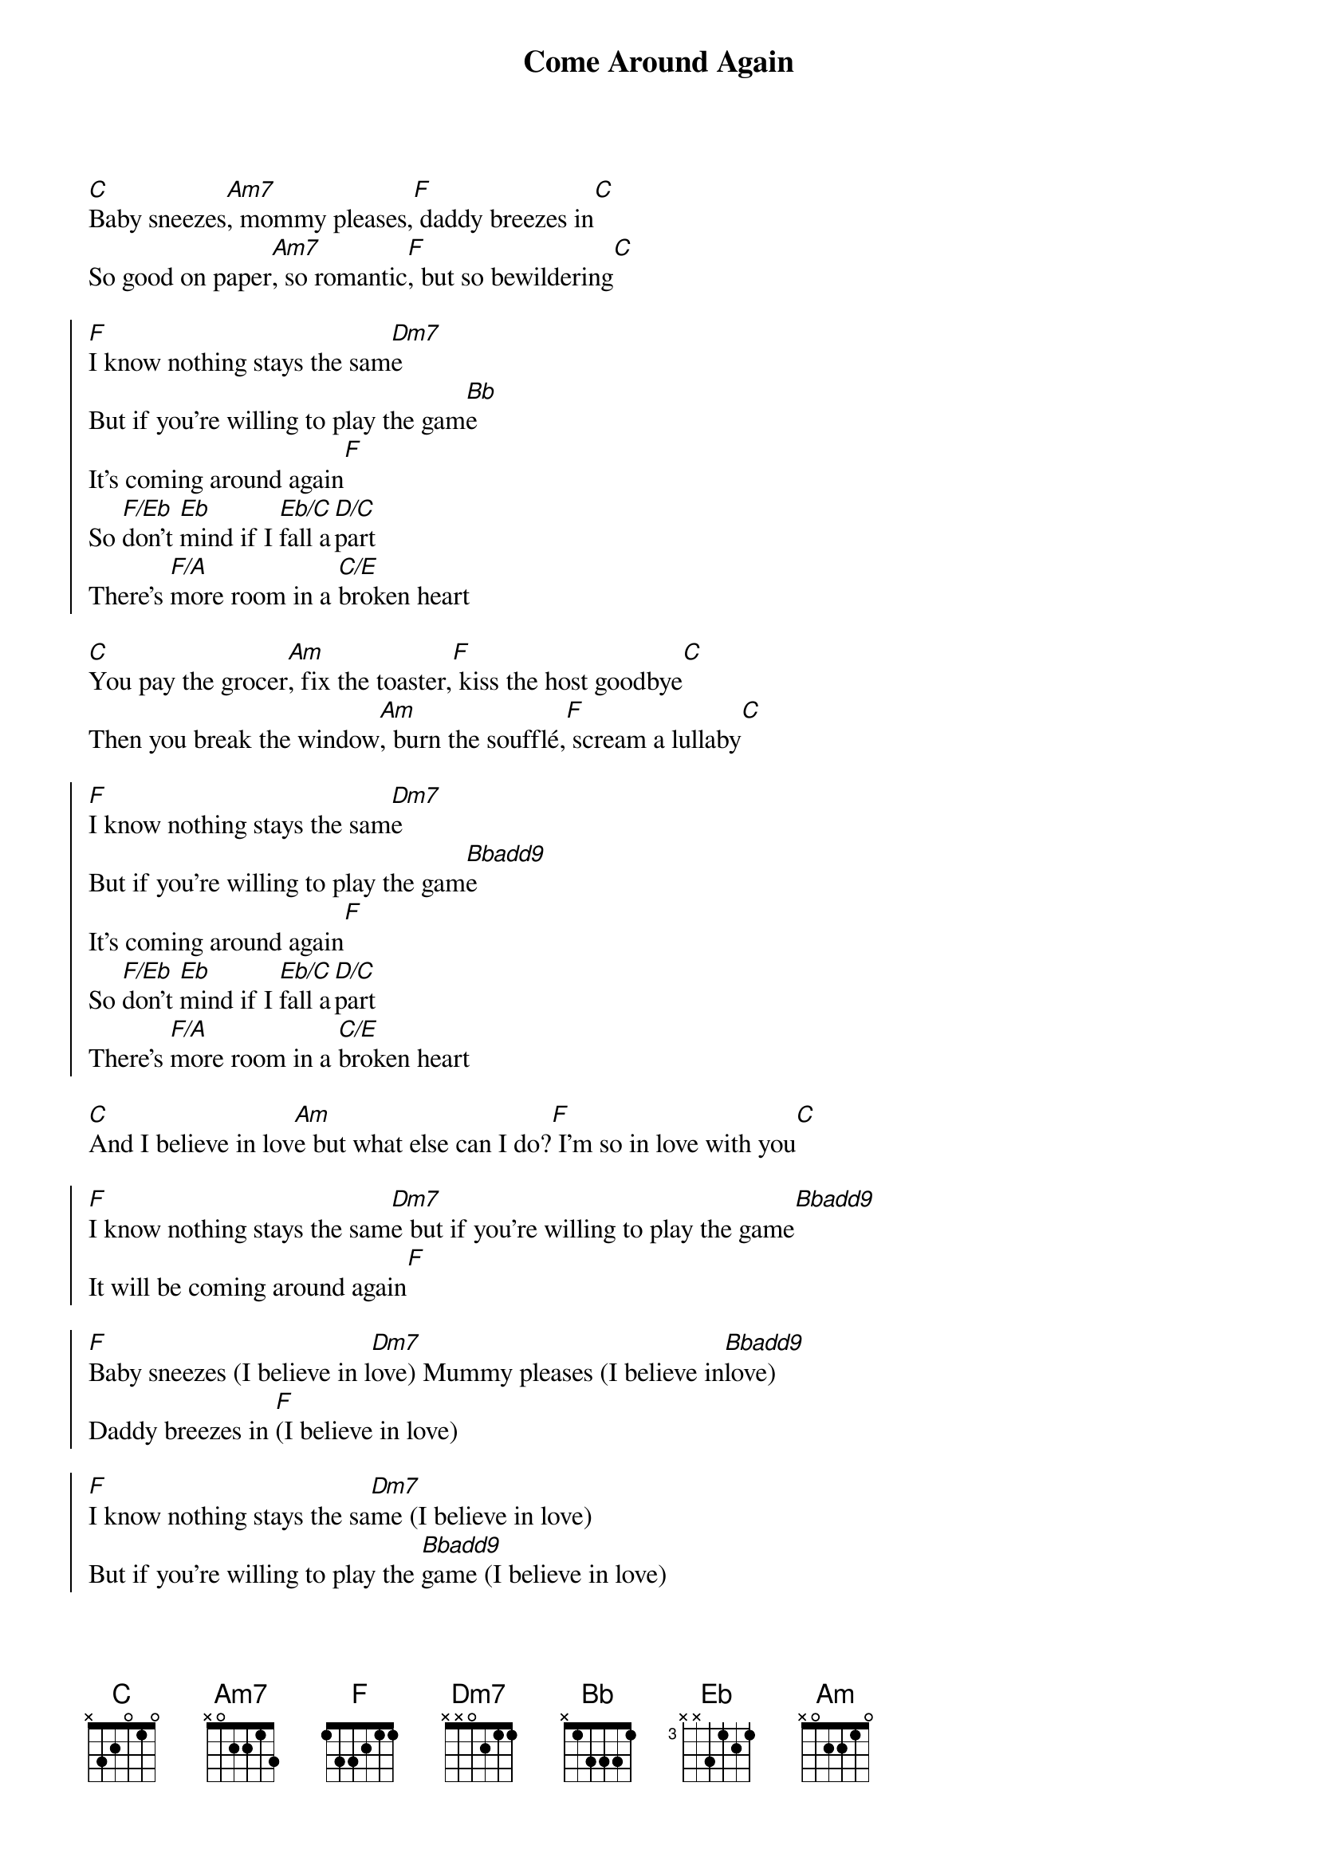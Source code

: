 {title: Come Around Again}
{artist: Carly Simon}
{key: Dm}

{sov}
[C]Baby sneezes[Am7], mommy pleases,[F] daddy breezes in[C]
So good on paper[Am7], so romantic[F], but so bewildering[C]
{eov}

{soc}
[F]I know nothing stays the sam[Dm7]e
But if you're willing to play the gam[Bb]e
It's coming around again[F]
So [F/Eb]don't [Eb]mind if I [Eb/C]fall a[D/C]part
There's [F/A]more room in a [C/E]broken heart
{eoc}

{sov}
[C]You pay the grocer[Am], fix the toaster,[F] kiss the host goodbye[C]
Then you break the window[Am], burn the soufflé,[F] scream a lullaby[C]
{eov}

{soc}
[F]I know nothing stays the sam[Dm7]e
But if you're willing to play the gam[Bbadd9]e
It's coming around again[F]
So [F/Eb]don't [Eb]mind if I [Eb/C]fall a[D/C]part
There's [F/A]more room in a [C/E]broken heart
{eoc}

{sob}
[C]And I believe in lov[Am]e but what else can I do?[F] I'm so in love with you[C]
{eob}

{soc}
[F]I know nothing stays the sam[Dm7]e but if you're willing to play the game[Bbadd9]
It will be coming around again[F]
{eoc}

{soc}
[F]Baby sneezes (I believe in l[Dm7]ove) Mummy pleases (I believe in[Bbadd9]love)
Daddy breezes in [F](I believe in love)
{eov}

{soc}
[F]I know nothing stays the sa[Dm7]me (I believe in love)
But if you're willing to play the [Bbadd9]game (I believe in love)
It will be coming around again[F](I believe in love)
[F]I do believe I do believe (I believe in love)
[Dm7]I believe in love (I believe in love)
I believe in [Bbadd9]love (I believe in love)
[F]Coming around again Coming around again
{eoc}

{soc}
[F] Nothing stays the same[Dm7](I believe in love)
But if you're willing to play the game[Bbadd9](I believe in love)
It will be coming around again[F](I believe in love)
{eoc}

{c:Outro}
[F]Oh, I believe in love (I believe in love)
[Dm7]Oh, I believe in love (I believe in love)
[Bbadd9]And it's coming around again[F](I believe in love)
Ooooooo[F]ooooh[Dm7][Bbadd9][F]